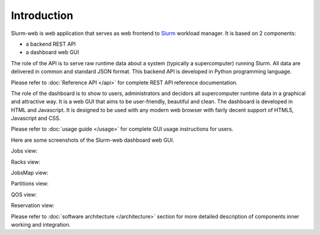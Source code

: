 Introduction
============

Slurm-web is web application that serves as web frontend to `Slurm`_
workload manager. It is based on 2 components:

* a backend REST API
* a dashboard web GUI

.. _Slurm: http://slurm.schedmd.com/

The role of the API is to serve raw runtime data about a system (typically a
supercomputer) running Slurm. All data are delivered in common and standard JSON
format. This backend API is developed in Python programming language.

Please refer to :doc:`Reference API </api>` for complete REST API reference
documentation.

The role of the dashboard is to show to users, administrators and decidors all
supercomputer runtime data in a graphical and attractive way. It is a web GUI
that aims to be user-friendly, beautiful and clean. The dashboard is developed
in HTML and Javascript. It is designed to be used with any modern web browser
with fairly decent support of HTML5, Javascript and CSS.

Please refer to :doc:`usage guide </usage>` for complete GUI usage instructions
for users.

Here are some screenshots of the Slurm-web dashboard web GUI.

Jobs view:

.. image:: img/screenshot_jobs.*
   :width: 800px

Racks view:

.. image:: img/screenshot_racks.*
   :width: 800px

JobsMap view:

.. image:: img/screenshot_jobsmap.*
   :width: 800px

Partitions view:

.. image:: img/screenshot_partitions.*
   :width: 800px

QOS view:

.. image:: img/screenshot_qos.*
   :width: 800px

Reservation view:

.. image:: img/screenshot_resv_view.*
   :width: 800px

Please refer to :doc:`software architecture </architecture>` section for more
detailed description of components inner working and integration.
